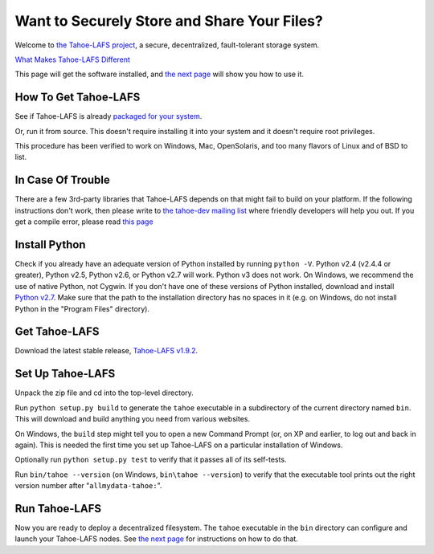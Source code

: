 ﻿
============================================
Want to Securely Store and Share Your Files?
============================================

Welcome to `the Tahoe-LAFS project`_, a secure, decentralized, fault-tolerant
storage system.

`What Makes Tahoe-LAFS Different`_

This page will get the software installed, and `the next page`_ will show you
how to use it.

.. _the Tahoe-LAFS project: https://tahoe-lafs.org
.. _What Makes Tahoe-LAFS Different: about.rst
.. _the next page: running.rst

How To Get Tahoe-LAFS
---------------------

See if Tahoe-LAFS is already `packaged for your system`_.

Or, run it from source. This doesn't require installing it into your system
and it doesn't require root privileges.

This procedure has been verified to work on Windows, Mac, OpenSolaris, and
too many flavors of Linux and of BSD to list.

.. _packaged for your system: https://tahoe-lafs.org/trac/tahoe-lafs/wiki/OSPackages

In Case Of Trouble
------------------

There are a few 3rd-party libraries that Tahoe-LAFS depends on that might
fail to build on your platform. If the following instructions don't work,
then please write to `the tahoe-dev mailing list`_ where friendly developers
will help you out. If you get a compile error, please read `this page`_

.. _the tahoe-dev mailing list: https://tahoe-lafs.org/cgi-bin/mailman/listinfo/tahoe-dev
.. _this page: https://tahoe-lafs.org/trac/tahoe-lafs/wiki/CompileError

Install Python
--------------

Check if you already have an adequate version of Python installed by running
``python -V``. Python v2.4 (v2.4.4 or greater), Python v2.5, Python v2.6, or
Python v2.7 will work. Python v3 does not work. On Windows, we recommend the
use of native Python, not Cygwin. If you don't have one of these versions of
Python installed, download and install `Python v2.7`_. Make sure that the
path to the installation directory has no spaces in it (e.g. on Windows, do
not install Python in the "Program Files" directory).

.. _Python v2.7: http://www.python.org/download/releases/2.7.2/

Get Tahoe-LAFS
--------------

Download the latest stable release, `Tahoe-LAFS v1.9.2`_.

.. _Tahoe-LAFS v1.9.2: https://tahoe-lafs.org/source/tahoe-lafs/releases/allmydata-tahoe-1.9.2.zip

Set Up Tahoe-LAFS
-----------------

Unpack the zip file and cd into the top-level directory.

Run ``python setup.py build`` to generate the ``tahoe`` executable in a
subdirectory of the current directory named ``bin``. This will download and
build anything you need from various websites.

On Windows, the ``build`` step might tell you to open a new Command Prompt
(or, on XP and earlier, to log out and back in again). This is needed the
first time you set up Tahoe-LAFS on a particular installation of Windows.

Optionally run ``python setup.py test`` to verify that it passes all of its
self-tests.

Run ``bin/tahoe --version`` (on Windows, ``bin\tahoe --version``) to verify
that the executable tool prints out the right version number after
"``allmydata-tahoe:``".

Run Tahoe-LAFS
--------------

Now you are ready to deploy a decentralized filesystem. The ``tahoe``
executable in the ``bin`` directory can configure and launch your Tahoe-LAFS
nodes. See `the next page`_ for instructions on how to do that.
